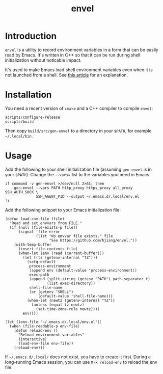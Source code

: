 #+title: envel

* Introduction

  =envel= is a utility to record environment variables in a form that can be
  easily read by Emacs. It's written in C++ so that it can be run during shell
  initialization without noticable impact.

  It's used to make Emacs load shell environment variables even when it is not
  launched from a shell. See [[https://roamingbytes.substack.com/p/emacs-on-macos-preserving-the-correct-environment-1735d2e8cb88][this article]] for an explanation.

* Installation

You need a recent version of =cmake= and a C++ compiler to compile =envel=:

#+begin_src shell
scripts/configure-release
scripts/build
#+end_src

Then copy =build/src/gen-envel= to a directory in your =$PATH=, for example
=~/.local/bin=.

* Usage

  Add the following to your shell initialization file (assuming =gen-envel= is
  in your =$PATH=). Change the =--vars== list to the variables you need in
  Emacs.

  #+begin_src shell
if command -v gen-envel >/dev/null 2>&1; then
    gen-envel --vars PATH http_proxy https_proxy all_proxy SSH_AUTH_SOCK \
              SSH_AGENT_PID --output ~/.emacs.d/.local/env.el
fi
  #+end_src

  Add the following snippet to your Emacs initialization file:

  #+begin_src elisp
(defun load-env-file (file)
  "Read and set envvars from FILE."
  (if (null (file-exists-p file))
      (signal 'file-error
              (list "No envvar file exists." file
                    "See https://github.com/hjiang/envel."))
    (with-temp-buffer
      (insert-file-contents file)
      (when-let (env (read (current-buffer)))
        (let ((tz (getenv-internal "TZ")))
          (setq-default
           process-environment
           (append env (default-value 'process-environment))
           exec-path
           (append (split-string (getenv "PATH") path-separator t)
                   (list exec-directory))
           shell-file-name
           (or (getenv "SHELL")
               (default-value 'shell-file-name)))
          (when-let (newtz (getenv-internal "TZ"))
            (unless (equal tz newtz)
              (set-time-zone-rule newtz))))
        env))))

(let ((env-file "~/.emacs.d/.local/env.el"))
  (when (file-readable-p env-file)
    (defun reload-env ()
      "Reload environment variables"
      (interactive)
      (load-env-file env-file))
    (reload-env)))
  #+end_src

  If =~/.emacs.d/.local/= does not exist, you have to create it first. During a
  long-running Emacs session, you can use =M-x reload-env= to reload the env file.
